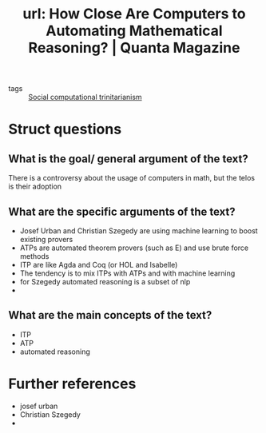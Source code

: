 #+title: url: How Close Are Computers to Automating Mathematical Reasoning? | Quanta Magazine
#+roam_key: https://www.quantamagazine.org/how-close-are-computers-to-automating-mathematical-reasoning-20200827/
- tags :: [[file:20200722194221-social_computational_trinitarianism.org][Social computational trinitarianism]]


* Struct questions

** What is the goal/ general argument of the text?
There is a controversy about the usage of computers in math, but the telos is their adoption
** What are the specific arguments of the text?
- Josef Urban and Christian Szegedy are using machine learning to boost existing provers
- ATPs are automated theorem provers (such as E) and use brute force methods
- ITP are like Agda and Coq (or HOL and Isabelle)
- The tendency is to mix ITPs with ATPs and with machine learning
- for Szegedy automated reasoning is a subset of nlp
-
** What are the main concepts of the text?
- ITP
- ATP
- automated reasoning


* Further references
- josef urban
- Christian Szegedy
-

